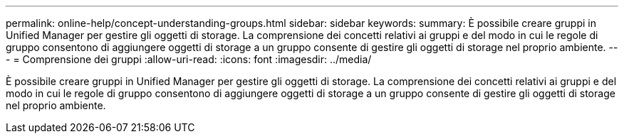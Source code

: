 ---
permalink: online-help/concept-understanding-groups.html 
sidebar: sidebar 
keywords:  
summary: È possibile creare gruppi in Unified Manager per gestire gli oggetti di storage. La comprensione dei concetti relativi ai gruppi e del modo in cui le regole di gruppo consentono di aggiungere oggetti di storage a un gruppo consente di gestire gli oggetti di storage nel proprio ambiente. 
---
= Comprensione dei gruppi
:allow-uri-read: 
:icons: font
:imagesdir: ../media/


[role="lead"]
È possibile creare gruppi in Unified Manager per gestire gli oggetti di storage. La comprensione dei concetti relativi ai gruppi e del modo in cui le regole di gruppo consentono di aggiungere oggetti di storage a un gruppo consente di gestire gli oggetti di storage nel proprio ambiente.

